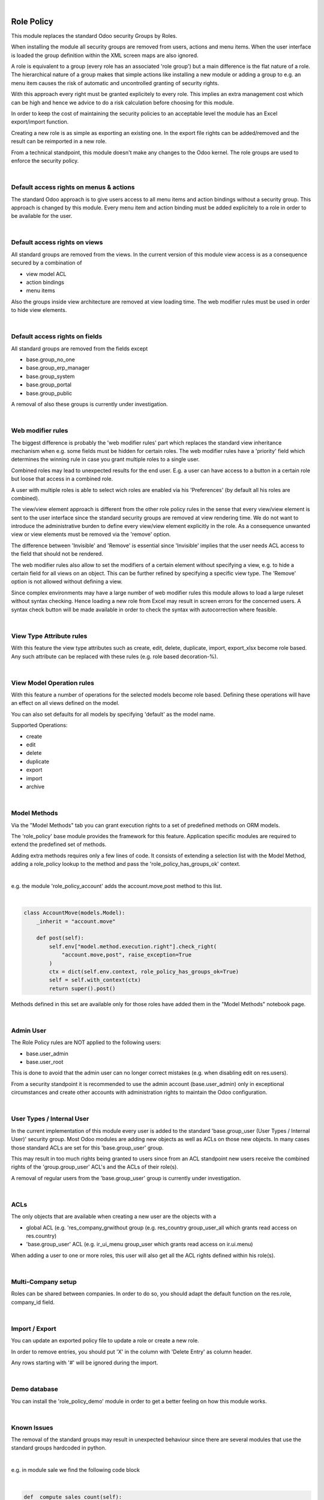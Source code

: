 .. image:: https://img.shields.io/badge/license-AGPL--3-blue.png
   :target: https://www.gnu.org/licenses/agpl
   :alt: License: AGPL-3

|

===========
Role Policy
===========

This module replaces the standard Odoo security Groups by Roles.


When installing the module all security groups are removed from users, actions and menu items.
When the user interface is loaded the group definition within the XML screen maps are also ignored.

A role is equivalent to a group (every role has an associated 'role group') but a main difference is the flat nature of a role.
The hierarchical nature of a group makes that simple actions like installing a new module or adding a group to e.g. an menu item
causes the risk of automatic and uncontrolled granting of security rights.


With this approach every right must be granted explicitely to every role.
This implies an extra management cost which can be high and hence we advice to do a risk calculation before
choosing for this module.


In order to keep the cost of maintaining the security policies to an acceptable level the module has an Excel export/import function.

Creating a new role is as simple as exporting an existing one.
In the export file rights can be added/removed and the result can be reimported in a new role.

From a technical standpoint, this module doesn't make any changes to the Odoo kernel.
The role groups are used to enforce the security policy.

|

Default access rights on menus & actions
----------------------------------------

The standard Odoo approach is to give users access to all menu items and action bindings without a security group.
This approach is changed by this module.
Every menu item and action binding must be added explicitely to a role in order to be available for the user.

|

Default access rights on views
------------------------------

All standard groups are removed from the views.
In the current version of this module view access is as a consequence secured by a combination of

- view model ACL
- action bindings
- menu items

Also the groups inside view architecture are removed at view loading time.
The web modifier rules must be used in order to hide view elements.

|

Default access rights on fields
-------------------------------

All standard groups are removed from the fields except

- base.group_no_one
- base.group_erp_manager
- base.group_system
- base.group_portal
- base.group_public

A removal of also these groups is currently under investigation.

|

Web modifier rules
------------------

The biggest difference is probably the 'web modifier rules' part which replaces the standard view inheritance mechanism when
e.g. some fields must be hidden for certain roles.
The web modifier rules have a 'priority' field which determines the winning rule in case you grant multiple roles to a single user.

Combined roles may lead to unexpected results for the end user.
E.g. a user can have access to a button in a certain role but loose that access in a combined role.

A user with multiple roles is able to select wich roles are enabled via his 'Preferences' (by default all his roles are combined).

The view/view element approach is different from the other role policy rules in the sense that every view/view element is sent to the
user interface since the standard security groups are removed at view rendering time. We do not want to introduce the administrative
burden to define every view/view element explicitly in the role.
As a consequence unwanted view or view elements must be removed via the 'remove' option.

The difference between 'Invisible' and 'Remove' is essential since 'Invisible' implies that the user needs ACL access to the field that should not
be rendered.

The web modifier rules also allow to set the modifiers of a certain element without specifying a view, e.g. to hide a certain field for all views on an object.
This can be further refined by specifying a specific view type. The 'Remove' option is not allowed without defining a view.

Since complex environments may have a large number of web modifier rules this module allows to load a large ruleset without syntax checking.
Hence loading a new role from Excel may result in screen errors for the concerned users. A syntax check button will be made available in order to
check the syntax with autocorrection where feasible.

|

View Type Attribute rules
-------------------------

With this feature the view type attributes such as create, edit, delete, duplicate, import, export_xlsx become role based.
Any such attribute can be replaced with these rules (e.g. role based decoration-%).

|

View Model Operation rules
--------------------------

With this feature a number of operations for the selected models become role based.
Defining these operations will have an effect on all views defined on the model.

You can also set defaults for all models by specifying 'default' as the model name.

Supported Operations:

- create
- edit
- delete
- duplicate
- export
- import
- archive

|

Model Methods
-------------

Via the "Model Methods" tab you can grant execution rights to a set of predefined methods on ORM models.

The 'role_policy' base module provides the framework for this feature.
Application specific modules are required to extend the predefined set of methods.

Adding extra methods requires only a few lines of code.
It consists of extending a selection list with the Model Method,
adding a role_policy lookup to the method and pass the 'role_policy_has_groups_ok' context.

|

e.g. the module 'role_policy_account' adds the account.move,post method to this list.

|

.. code-block::

    class AccountMove(models.Model):
        _inherit = "account.move"

        def post(self):
            self.env["model.method.execution.right"].check_right(
                "account.move,post", raise_exception=True
            )
            ctx = dict(self.env.context, role_policy_has_groups_ok=True)
            self = self.with_context(ctx)
            return super().post()


Methods defined in this set are available only for those roles have added them in the "Model Methods" notebook page.

|

Admin User
----------

The Role Policy rules are NOT applied to the following users:

- base.user_admin
- base.user_root

This is done to avoid that the admin user can no longer correct mistakes (e.g. when disabling edit on res.users).

From a security standpoint it is recommended to use the admin account (base.user_admin) only in exceptional circumstances
and create other accounts with administration rights to maintain the Odoo configuration.

|

User Types / Internal User
--------------------------

In the current implementation of this module every user is added to the standard 'base.group_user (User Types / Internal User)' security group.
Most Odoo modules are adding new objects as well as ACLs on those new objects.
In many cases those standard ACLs are set for this 'base.group_user' group.

This may result in too much rights being granted to users since from an ACL standpoint new users receive the combined rights
of the 'group.group_user' ACL's and the ACLs of their role(s).

A removal of regular users from the 'base.group_user' group is currently under investigation.

|

ACLs
----

The only objects that are available when creating a new user are the objects with a

- global ACL (e.g. 'res_company_grwithout group (e.g. res_country group_user_all which grants read access on res.country)
- 'base.group_user' ACL (e.g. ir_ui_menu group_user which grants read access on ir.ui.menu)

When adding a user to one or more roles, this user will also get all the ACL rights defined within his role(s).

|

Multi-Company setup
-------------------

Roles can be shared between companies.
In order to do so, you should adapt the default function on the res.role, company_id field.

|

Import / Export
---------------

You can update an exported policy file to update a role or create a new role.

In order to remove entries, you should put 'X' in the column with 'Delete Entry' as column header.

Any rows starting with '#' will be ignored during the import.

|

Demo database
-------------

You can install the 'role_policy_demo' module in order to get a better feeling on how this module works.

|

Known Issues
------------

The removal of the standard groups may result in unexpected behaviour since there are several modules
that use the standard groups hardcoded in python.

|

e.g. in module sale we find the following code block

|

.. code-block::

    def _compute_sales_count(self):
        r = {}
        self.sales_count = 0
        if not self.user_has_groups('sales_team.group_sale_salesman'):
            return r

|

This is not clean from a security administration standpoint but it is the reality that companies using this module
have to cope with.
Only an experienced Odoo developper is able to find out and fix issues caused by this practice.

|

It is the intention to create a set of auto-install modules, called "role_policy_X" where "X" is the name of the module
where the methods with such a coding practice have been adapted so that the security officer can configure the roles
without depending heavily on Odoo development skills.

|

Cf. role_policy_sale as an example.

|

Roadmap
-------

- Rules syntax checker button
- Clean-up/adapt standard user & groups screens for Roles
- Generate clear "role" error message when hitting e.g. ACL error
- Role Policy traceability
- Unit tests
- Role Selector: take only ACLs of enabled roles into account
- Record rules
- Add support for the "Settings" menus (res.config.settings screens)

